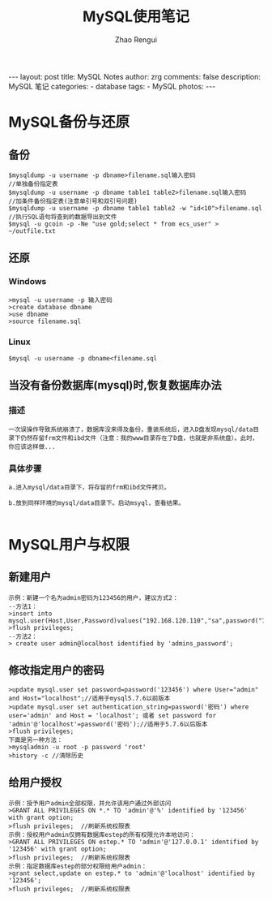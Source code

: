 #+TITLE:     MySQL使用笔记
#+AUTHOR:    Zhao Rengui
#+EMAIL:     zrg1390556487@gmail.com
#+LANGUAGE:  cn
#+OPTIONS:   H:3 num:nil toc:nil \n:nil @:t ::t |:t ^:nil -:t f:t *:t <:t
#+OPTIONS:   TeX:t LaTeX:t skip:nil d:nil todo:t pri:nil tags:not-in-toc
#+INFOJS_OPT: view:plain toc:t ltoc:t mouse:underline buttons:0 path:http://cs3.swfc.edu.cn/~20121156044/.org-info.js />
#+HTML_HEAD: <link rel="stylesheet" type="text/css" href="http://cs3.swfu.edu.cn/~20121156044/.org-manual.css" />
#+STYLE: <style>body {font-size:14pt} code {font-weight:bold;font-size:100%; color:darkblue}</style>
#+EXPORT_SELECT_TAGS: export
#+EXPORT_EXCLUDE_TAGS: noexport
#+LINK_UP:   
#+LINK_HOME: 
#+XSLT: 

#+BEGIN_EXPORT HTML
---
layout: post
title: MySQL Notes
author: zrg
comments: false
description: MySQL 笔记
categories:
- database
tags:
- MySQL
photos:
---
#+END_EXPORT

# (setq org-export-html-use-infojs nil)
# (setq org-export-html-style nil)

* MySQL备份与还原
** 备份
: $mysqldump -u username -p dbname>filename.sql输入密码
: //单独备份指定表
: $mysqldump -u username -p dbname table1 table2>filename.sql输入密码
: //加条件备份指定表(注意单引号和双引号问题)
: $mysqldump -u username -p dbname table1 table2 -w "id<10">filename.sql
: //执行SQL语句将查到的数据导出到文件
: $mysql -u gcoin -p -Ne "use gold;select * from ecs_user" > ~/outfile.txt
** 还原
*** Windows
: >mysql -u username -p 输入密码
: >create database dbname
: >use dbname
: >source filename.sql
*** Linux
: $mysql -u username -p dbname<filename.sql
** 当没有备份数据库(mysql)时,恢复数据库办法
*** 描述
: 一次误操作导致系统崩溃了，数据库没来得及备份，重装系统后，进入D盘发现mysql/data目录下仍然存留frm文件和ibd文件（注意：我的www目录存在了D盘，也就是非系统盘）。此时，
: 你应该这样做...
*** 具体步骤
: a.进入mysql/data目录下，将存留的frm和ibd文件拷贝。
: 
: b.放到同样环境的mysql/data目录下。启动msyql，查看结果。
: 

* MySQL用户与权限
** 新建用户
: 示例：新建一个名为admin密码为123456的用户，建议方式2： 
: --方法1： 
: >insert into mysql.user(Host,User,Password)values("192.168.120.110","sa",password("123456")); 
: >flush privileges; 
: --方法2： 
: > create user admin@localhost identified by 'admins_password'; 
** 修改指定用户的密码 
: >update mysql.user set password=password('123456') where User="admin" and Host="localhost";//适用于mysql5.7.6以前版本 
: >update mysql.user set authentication_string=password('密码') where user='admin' and Host = 'localhost'; 或者 set password for 'admin'@'localhost'=password('密码');//适用于5.7.6以后版本 
: >flush privileges; 
: 下面是另一种方法： 
: >mysqladmin -u root -p password 'root' 
: >history -c //清除历史 
** 给用户授权
: 示例：授予用户admin全部权限，并允许该用户通过外部访问 
: >GRANT ALL PRIVILEGES ON *.* TO 'admin'@'%' identified by '123456' with grant option; 
: >flush privileges;  //刷新系统权限表 
: 示例：授权用户admin仅拥有数据库estep的所有权限允许本地访问： 
: >GRANT ALL PRIVILEGES ON estep.* TO 'admin'@'127.0.0.1' identified by '123456' with grant option; 
: >flush privileges;  //刷新系统权限表 
: 示例：指定数据库estep的部分权限给用户admin： 
: >grant select,update on estep.* to 'admin'@'localhost' identified by '123456'; 
: >flush privileges;  //刷新系统权限表 

